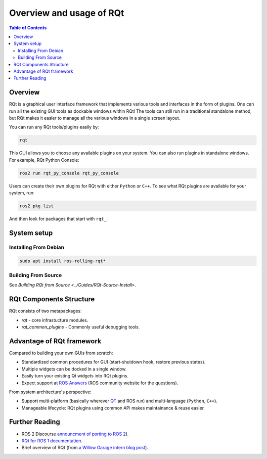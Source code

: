 .. _RQt_Overview_Usage:

.. redirect-from::

   RQt-Overview-Usage
   Tutorials/RQt-Overview-Usage

Overview and usage of RQt
=========================

.. contents:: Table of Contents
   :depth: 2
   :local:

Overview
--------

RQt is a graphical user interface framework that implements various tools and interfaces in the form of plugins.
One can run all the existing GUI tools as dockable windows within RQt!
The tools can still run in a traditional standalone method, but RQt makes it easier to manage all the various windows in a single screen layout.

You can run any RQt tools/plugins easily by:

.. code-block:: bash

   rqt

This GUI allows you to choose any available plugins on your system.
You can also run plugins in standalone windows.
For example, RQt Python Console:

.. code-block:: bash

   ros2 run rqt_py_console rqt_py_console

Users can create their own plugins for RQt with either ``Python`` or ``C++``.
To see what RQt plugins are available for your system, run:

.. code-block:: bash

   ros2 pkg list

And then look for packages that start with ``rqt_``.

System setup
------------

Installing From Debian
^^^^^^^^^^^^^^^^^^^^^^

.. code-block:: bash

   sudo apt install ros-rolling-rqt*


Building From Source
^^^^^^^^^^^^^^^^^^^^

See `Building RQt from Source <../Guides/RQt-Source-Install>`.

RQt Components Structure
------------------------

RQt consists of two metapackages:

* *rqt* - core infrastucture modules.
* *rqt_common_plugins* - Commonly useful debugging tools.

Advantage of RQt framework
--------------------------

Compared to building your own GUIs from scratch:

* Standardized common procedures for GUI (start-shutdown hook, restore previous states).
* Multiple widgets can be docked in a single window.
* Easily turn your existing Qt widgets into RQt plugins.
* Expect support at `ROS Answers <https://answers.ros.org>`__ (ROS community website for the questions).

From system architecture's perspective:

* Support multi-platform (basically wherever `QT <http://qt-project.org/>`__ and ROS run) and multi-language (``Python``, ``C++``).
* Manageable lifecycle: RQt plugins using common API makes maintainance & reuse easier.


Further Reading
---------------

* ROS 2 Discourse `announcment of porting to ROS 2 <https://discourse.ros.org/t/rqt-in-ros2/6428>`__).
* `RQt for ROS 1 documentation <https://wiki.ros.org/rqt>`__.
* Brief overview of RQt (from `a Willow Garage intern blog post <http://web.archive.org/web/20130518142837/http://www.willowgarage.com/blog/2012/10/21/ros-gui>`__).

  .. raw:: html

     <iframe width="560" height="315" src="https://www.youtube-nocookie.com/embed/CyP9wHu2PpY" frameborder="0" allow="accelerometer; autoplay; encrypted-media; gyroscope; picture-in-picture" allowfullscreen></iframe>
